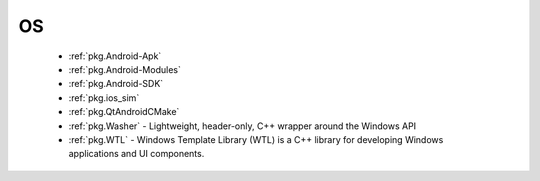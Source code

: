 OS
--

 * :ref:`pkg.Android-Apk`
 * :ref:`pkg.Android-Modules`
 * :ref:`pkg.Android-SDK`
 * :ref:`pkg.ios_sim`
 * :ref:`pkg.QtAndroidCMake`
 * :ref:`pkg.Washer` - Lightweight, header-only, C++ wrapper around the Windows API
 * :ref:`pkg.WTL` - Windows Template Library (WTL) is a C++ library for developing Windows applications and UI components.
